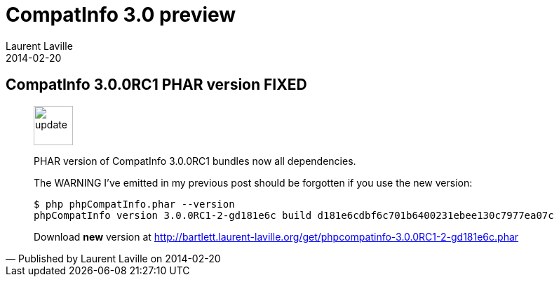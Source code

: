 :doctitle:    CompatInfo 3.0 preview
:description: Phar version
:iconsfont: font-awesome
:imagesdir: ./images
:author:    Laurent Laville
:revdate:   2014-02-20
:pubdate:   Thu, 20 Feb 2014 14:29:21 +0100
:summary:   CompatInfo 3.0.0RC1 PHAR version FIXED
:jumbotron:
:jumbotron-fullwidth:
:footer-fullwidth:

[id="post-5"]
== {summary}

[quote,Published by {author} on {revdate}]
____
image:icons/font-awesome/comment.png[alt="update",icon="comment",size="4x",width=56]

[role="lead"]
PHAR version of CompatInfo 3.0.0RC1 bundles now all dependencies.

The WARNING I've emitted in my previous post should be forgotten if you use the new
version:

----
$ php phpCompatInfo.phar --version
phpCompatInfo version 3.0.0RC1-2-gd181e6c build d181e6cdbf6c701b6400231ebee130c7977ea07c
----

Download *new* version at http://bartlett.laurent-laville.org/get/phpcompatinfo-3.0.0RC1-2-gd181e6c.phar
____
